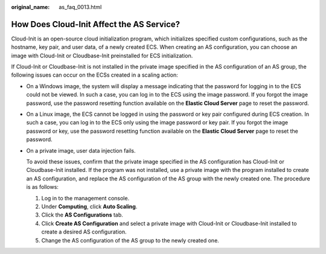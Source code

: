 :original_name: as_faq_0013.html

.. _as_faq_0013:

How Does Cloud-Init Affect the AS Service?
==========================================

Cloud-Init is an open-source cloud initialization program, which initializes specified custom configurations, such as the hostname, key pair, and user data, of a newly created ECS. When creating an AS configuration, you can choose an image with Cloud-Init or Cloudbase-Init preinstalled for ECS initialization.

If Cloud-Init or Cloudbase-Init is not installed in the private image specified in the AS configuration of an AS group, the following issues can occur on the ECSs created in a scaling action:

-  On a Windows image, the system will display a message indicating that the password for logging in to the ECS could not be viewed. In such a case, you can log in to the ECS using the image password. If you forgot the image password, use the password resetting function available on the **Elastic Cloud Server** page to reset the password.

-  On a Linux image, the ECS cannot be logged in using the password or key pair configured during ECS creation. In such a case, you can log in to the ECS only using the image password or key pair. If you forgot the image password or key, use the password resetting function available on the **Elastic Cloud Server** page to reset the password.

-  On a private image, user data injection fails.

   To avoid these issues, confirm that the private image specified in the AS configuration has Cloud-Init or Cloudbase-Init installed. If the program was not installed, use a private image with the program installed to create an AS configuration, and replace the AS configuration of the AS group with the newly created one. The procedure is as follows:

   #. Log in to the management console.
   #. Under **Computing**, click **Auto Scaling**.
   #. Click the **AS Configurations** tab.
   #. Click **Create AS Configuration** and select a private image with Cloud-Init or Cloudbase-Init installed to create a desired AS configuration.
   #. Change the AS configuration of the AS group to the newly created one.
